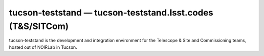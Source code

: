 .. px-env:: tucson-teststand

###########################################################
tucson-teststand — tucson-teststand.lsst.codes (T&S/SITCom)
###########################################################

tucson-teststand is the development and integration environment for the Telescope & Site and Commissioning teams, hosted out of NOIRLab in Tucson.

.. jinja:: tucson-teststand
   :file: environments/_summary.rst.jinja
